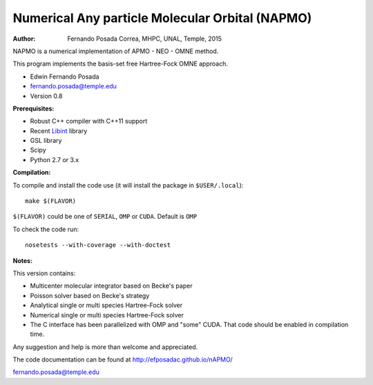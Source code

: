 Numerical Any particle Molecular Orbital (NAPMO)
================================================

:Author: Fernando Posada Correa, MHPC, UNAL, Temple, 2015

.. image:: https://travis-ci.com/efposadac/nAPMO.svg?token=HUrCr32Dap17ppyzhhdd&branch=hf_dev
    :target: https://travis-ci.com/efposadac/nAPMO


NAPMO is a numerical implementation of APMO - NEO - OMNE method.

This program implements the  basis-set free  Hartree-Fock OMNE approach.

* Edwin Fernando Posada
* fernando.posada@temple.edu
* Version 0.8

**Prerequisites:**

* Robust C++ compiler with C++11 support
* Recent Libint_ library
* GSL library
* Scipy
* Python 2.7 or 3.x

**Compilation:**


To compile and install the code use (it will install the package in ``$USER/.local``):

::

	make $(FLAVOR)

``$(FLAVOR)`` could be one of ``SERIAL``, ``OMP`` or ``CUDA``. Default is ``OMP``

To check the code run:

::

	nosetests --with-coverage --with-doctest

**Notes:**

This version contains:

* Multicenter molecular integrator based on Becke's paper
* Poisson solver based on Becke's strategy
* Analytical single or multi species Hartree-Fock solver
* Numerical single or multi species Hartree-Fock solver
* The C interface has been parallelized  with OMP and "some" CUDA. That code should be enabled in compilation time.

Any suggestion and help is more than welcome and appreciated. 

The code documentation can be found at http://efposadac.github.io/nAPMO/

fernando.posada@temple.edu


.. _libint: https://github.com/evaleev/libint